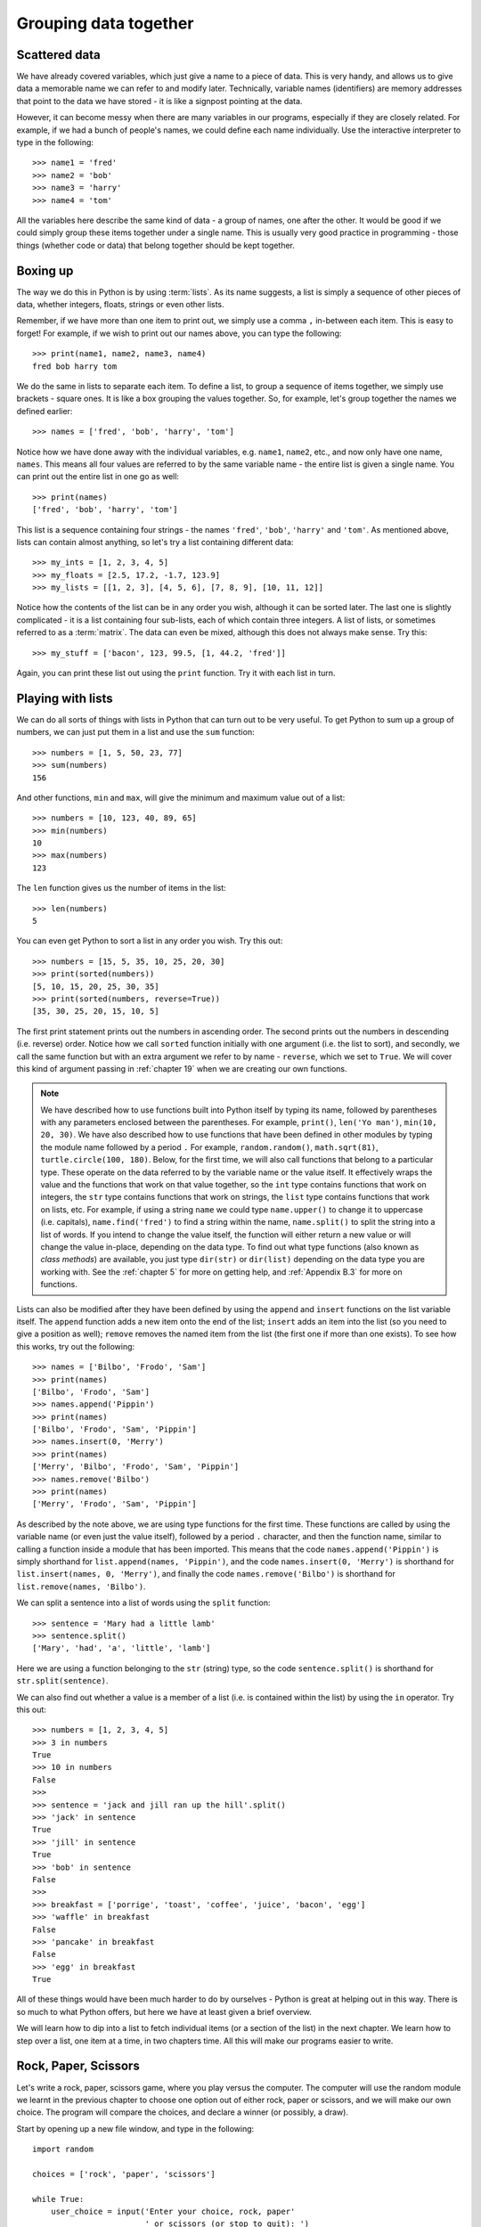 Grouping data together
======================

.. quote::
    :author: Bill Bryson

    A computer is a stupid machine with the ability to do incredibly smart things, while computer programmers are smart people with the ability to do incredibly stupid things. They are, in short, a perfect match.

Scattered data
--------------

We have already covered variables, which just give a name to a piece of data.  This is very handy, and allows us to give data a memorable name we can refer to and modify later.  Technically, variable names (identifiers) are memory addresses that point to the data we have stored - it is like a signpost pointing at the data.

However, it can become messy when there are many variables in our programs, especially if they are closely related.  For example, if we had a bunch of people's names, we could define each name individually.  Use the interactive interpreter to type in the following::

    >>> name1 = 'fred'
    >>> name2 = 'bob'
    >>> name3 = 'harry'
    >>> name4 = 'tom'

All the variables here describe the same kind of data - a group of names, one after the other.  It would be good if we could simply group these items together under a single name.  This is usually very good practice in programming - those things (whether code or data) that belong together should be kept together.

Boxing up
---------

The way we do this in Python is by using :term:`lists`.  As its name suggests, a list is simply a sequence of other pieces of data, whether integers, floats, strings or even other lists.

Remember, if we have more than one item to print out, we simply use a comma ``,`` in-between each item.  This is easy to forget!  For example, if we wish to print out our names above, you can type the following::

    >>> print(name1, name2, name3, name4)
    fred bob harry tom

We do the same in lists to separate each item.  To define a list, to group a sequence of items together, we simply use brackets - square ones.  It is like a box grouping the values together.  So, for example, let's group together the names we defined earlier::

    >>> names = ['fred', 'bob', 'harry', 'tom']

Notice how we have done away with the individual variables, e.g. ``name1``, ``name2``, etc., and now only have one name, ``names``.  This means all four values are referred to by the same variable name - the entire list is given a single name.  You can print out the entire list in one go as well::

    >>> print(names)
    ['fred', 'bob', 'harry', 'tom']

This list is a sequence containing four strings - the names ``'fred'``, ``'bob'``, ``'harry'`` and ``'tom'``.  As mentioned above, lists can contain almost anything, so let's try a list containing different data::

    >>> my_ints = [1, 2, 3, 4, 5]
    >>> my_floats = [2.5, 17.2, -1.7, 123.9]
    >>> my_lists = [[1, 2, 3], [4, 5, 6], [7, 8, 9], [10, 11, 12]]

Notice how the contents of the list can be in any order you wish, although it can be sorted later.  The last one is slightly complicated - it is a list containing four sub-lists, each of which contain three integers.  A list of lists, or sometimes referred to as a :term:`matrix`.  The data can even be mixed, although this does not always make sense.  Try this::

    >>> my_stuff = ['bacon', 123, 99.5, [1, 44.2, 'fred']]

Again, you can print these list out using the ``print`` function.  Try it with each list in turn.

Playing with lists
------------------

We can do all sorts of things with lists in Python that can turn out to be very useful.  To get Python to sum up a group of numbers, we can just put them in a list and use the ``sum`` function::

    >>> numbers = [1, 5, 50, 23, 77]
    >>> sum(numbers)
    156

And other functions, ``min`` and ``max``, will give the minimum and maximum value out of a list::

    >>> numbers = [10, 123, 40, 89, 65]
    >>> min(numbers)
    10
    >>> max(numbers)
    123

The ``len`` function gives us the number of items in the list::

    >>> len(numbers)
    5

You can even get Python to sort a list in any order you wish.  Try this out::

    >>> numbers = [15, 5, 35, 10, 25, 20, 30]
    >>> print(sorted(numbers))
    [5, 10, 15, 20, 25, 30, 35]
    >>> print(sorted(numbers, reverse=True))
    [35, 30, 25, 20, 15, 10, 5]

The first print statement prints out the numbers in ascending order.  The second prints out the numbers in descending (i.e. reverse) order.  Notice how we call ``sorted`` function initially with one argument (i.e. the list to sort), and secondly, we call the same function but with an extra argument we refer to by name - ``reverse``, which we set to ``True``.  We will cover this kind of argument passing in :ref:`chapter 19` when we are creating our own functions.

.. note:: We have described how to use functions built into Python itself by typing its name, followed by parentheses with any parameters enclosed between the parentheses.  For example, ``print()``, ``len('Yo man')``, ``min(10, 20, 30)``.  We have also described how to use functions that have been defined in other modules by typing the module name followed by a period ``.``  For example, ``random.random()``, ``math.sqrt(81)``, ``turtle.circle(100, 180)``.  Below, for the first time, we will also call functions that belong to a particular type.  These operate on the data referred to by the variable name or the value itself.  It effectively wraps the value and the functions that work on that value together, so the ``int`` type contains functions that work on integers, the ``str`` type contains functions that work on strings, the ``list`` type contains functions that work on lists, etc.  For example, if using a string ``name`` we could type ``name.upper()`` to change it to uppercase (i.e. capitals), ``name.find('fred')`` to find a string within the name, ``name.split()`` to split the string into a list of words.  If you intend to change the value itself, the function will either return a new value or will change the value in-place, depending on the data type.  To find out what type functions (also known as *class methods*) are available, you just type ``dir(str)`` or ``dir(list)`` depending on the data type you are working with.  See the :ref:`chapter 5` for more on getting help, and :ref:`Appendix B.3` for more on functions.

Lists can also be modified after they have been defined by using the ``append`` and ``insert`` functions on the list variable itself.  The ``append`` function adds a new item onto the end of the list; ``insert`` adds an item into the list (so you need to give a position as well); ``remove`` removes the named item from the list (the first one if more than one exists).  To see how this works, try out the following::

    >>> names = ['Bilbo', 'Frodo', 'Sam']
    >>> print(names)
    ['Bilbo', 'Frodo', 'Sam']
    >>> names.append('Pippin')
    >>> print(names)
    ['Bilbo', 'Frodo', 'Sam', 'Pippin']
    >>> names.insert(0, 'Merry')
    >>> print(names)
    ['Merry', 'Bilbo', 'Frodo', 'Sam', 'Pippin']
    >>> names.remove('Bilbo')
    >>> print(names)
    ['Merry', 'Frodo', 'Sam', 'Pippin']

As described by the note above, we are using type functions for the first time.  These functions are called by using the variable name (or even just the value itself), followed by a period ``.`` character, and then the function name, similar to calling a function inside a module that has been imported.  This means that the code ``names.append('Pippin')`` is simply shorthand for ``list.append(names, 'Pippin')``, and the code ``names.insert(0, 'Merry')`` is shorthand for ``list.insert(names, 0, 'Merry')``, and finally the code ``names.remove('Bilbo')`` is shorthand for ``list.remove(names, 'Bilbo')``.

We can split a sentence into a list of words using the ``split`` function::

    >>> sentence = 'Mary had a little lamb'
    >>> sentence.split()
    ['Mary', 'had', 'a', 'little', 'lamb']

Here we are using a function belonging to the ``str`` (string) type, so the code ``sentence.split()`` is shorthand for ``str.split(sentence)``.

We can also find out whether a value is a member of a list (i.e. is contained within the list) by using the ``in`` operator.  Try this out::

    >>> numbers = [1, 2, 3, 4, 5]
    >>> 3 in numbers
    True
    >>> 10 in numbers
    False
    >>>
    >>> sentence = 'jack and jill ran up the hill'.split()
    >>> 'jack' in sentence
    True
    >>> 'jill' in sentence
    True
    >>> 'bob' in sentence
    False
    >>>
    >>> breakfast = ['porrige', 'toast', 'coffee', 'juice', 'bacon', 'egg']
    >>> 'waffle' in breakfast
    False
    >>> 'pancake' in breakfast
    False
    >>> 'egg' in breakfast
    True

All of these things would have been much harder to do by ourselves - Python is great at helping out in this way.  There is so much to what Python offers, but here we have at least given a brief overview.

We will learn how to dip into a list to fetch individual items (or a section of the list) in the next chapter.  We learn how to step over a list, one item at a time, in two chapters time.  All this will make our programs easier to write.

Rock, Paper, Scissors
---------------------

Let's write a rock, paper, scissors game, where you play versus the computer.  The computer will use the random module we learnt in the previous chapter to choose one option out of either rock, paper or scissors, and we will make our own choice.  The program will compare the choices, and declare a winner (or possibly, a draw).

Start by opening up a new file window, and type in the following::

    import random

    choices = ['rock', 'paper', 'scissors']

    while True:
        user_choice = input('Enter your choice, rock, paper'
                            ' or scissors (or stop to quit): ')
        if user_choice == 'stop':
            break

This should be fairly familiar to you now.  We are importing the ``random`` module, and we have a loop which repeats until the user breaks out by entering the word 'stop'.  You can keep the question inside the ``input`` function on the same line.

The new bit is the second line, where we define a list with the possible choices contained (boxed up) in a list, which we call ``choices``.  It is a list of strings.  We can then add onto our program (watch the indentation, these lines are *within* the while loop)::

    computer_choice = random.choice(choices)

This is also new - we are using a different function from the random module called ``choice``.  It takes a list, and returns back one item selected in a random fashion from that list.  We now have both choices needed in order to declare a winner - remember what the rules of the game are:

    - if they are the same, it is a draw
    - rock beats scissors
    - scissors beats paper
    - paper beats rock.

So we can now finish::

    if user_choice == computer_choice:
        print('Draw!')
    elif ((user_choice == 'rock' and computer_choice == 'scissors') or
          (user_choice == 'scissors' and computer_choice == 'paper') or
          (user_choice == 'paper' and computer_choice == 'rock')):
        print('You won!')
    else:
        print('Computer won!')

And that's it!  Now save and run your program calling it :file:`rockpaperscissors.py` (or :file:`rps.py` if you like).

Notice how we can split a large test (the one attached to the ``elif`` testing whether the user has won or not) over 3 lines to make it more readable by putting parentheses around the entire expression.  Otherwise Python will complain.

There is one problem with our program - if the user does not type in exactly either 'rock or 'paper' or 'scissors', then the computer always wins.  Look at the tests - it fails the first test (the two choices cannot be equal), and it also fails the second test (as the ``user_choice`` is none of the possible values provided).  This is where we can use the ``in`` operator we described above.

Therefore, modify the long ``if`` statement in your :file:`rps.py` program so it includes the new lines below::

    if user_choice not in choices:
        print('Not a valid choice, please try again.')
    elif user_choice == computer_choice:
        print('Draw!')
    elif ((user_choice == 'rock' and computer_choice == 'scissors') or
          (user_choice == 'scissors' and computer_choice == 'paper') or
          (user_choice == 'paper' and computer_choice == 'rock')):
        print('You won!')
    else:
        print('Computer won!')

Careful - you need to enter the first two new lines, and also change the existing ``if`` to an ``elif`` - otherwise, there would be two independent ``if`` statements instead of a series of tests following on from one another.

Now try our your program again.  It should behave itself whatever the user types in.

Exercises
---------

#. Modify your :file:`rps.py` program so that it prints out what the choices were, particularly the computer choice.  It is nice for the user to know how they won or lost a game!

#. Write a program called :file:`sizes.py` to use the ``turtle`` module to draw a shape (e.g. a circle) with a fill color randomly selected.  You could define your colors such as ``colors = ['red', 'green', 'blue', 'magenta', 'cyan', 'yellow']``, and use the ``random.choice`` function to choose between them, passing the result into ``turtle.fillcolor`` function.  Don't forget to call ``turtle.begin_fill`` and ``turtle.end_fill`` before and after drawing your shape, respectively!

Things to remember
------------------

#. To group a number of items together we box them together using square brackets, with an opening bracket ``[`` at the beginning, and a closing bracket ``]`` at the end. This creates a :term:`list`.

#. Separate each item within the list using a comma.

#. Use the ``len`` function to find out how long a sequence is.

#. Use the ``in`` operator to test whether a value is contained by the list.

#. Use the ``choice`` function from the ``random`` module to select one item, chosen in a random fashion, from a list of possible items.

#. Every value or variable in Python belongs to a type (e.g. str, int, list), and every type has a number of functions that operate on the data it contains.  Use the ``variable.function_name`` notation to invoke a type function, just like invoking a function inside a module.

#. We now know five types of data - integers, floats, strings, booleans and lists.  Lists can contain any of the other types of data, including sub-lists!
